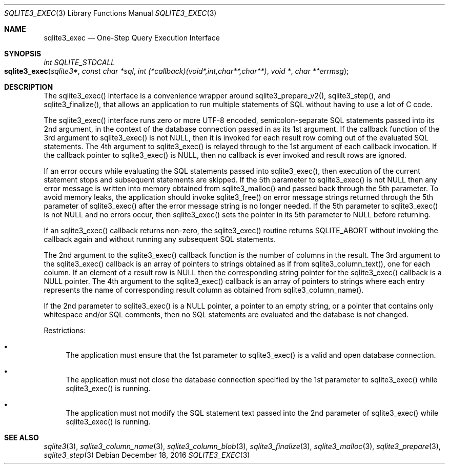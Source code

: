 .Dd December 18, 2016
.Dt SQLITE3_EXEC 3
.Os
.Sh NAME
.Nm sqlite3_exec
.Nd One-Step Query Execution Interface
.Sh SYNOPSIS
.Ft int SQLITE_STDCALL 
.Fo sqlite3_exec
.Fa "sqlite3*"
.Fa "const char *sql"
.Fa "int (*callback)(void*,int,char**,char**)"
.Fa "void *"
.Fa "char **errmsg                              "
.Fc
.Sh DESCRIPTION
The sqlite3_exec() interface is a convenience wrapper around sqlite3_prepare_v2(),
sqlite3_step(), and sqlite3_finalize(),
that allows an application to run multiple statements of SQL without
having to use a lot of C code.
.Pp
The sqlite3_exec() interface runs zero or more UTF-8 encoded, semicolon-separate
SQL statements passed into its 2nd argument, in the context of the
database connection passed in as its 1st argument.
If the callback function of the 3rd argument to sqlite3_exec() is not
NULL, then it is invoked for each result row coming out of the evaluated
SQL statements.
The 4th argument to sqlite3_exec() is relayed through to the 1st argument
of each callback invocation.
If the callback pointer to sqlite3_exec() is NULL, then no callback
is ever invoked and result rows are ignored.
.Pp
If an error occurs while evaluating the SQL statements passed into
sqlite3_exec(), then execution of the current statement stops and subsequent
statements are skipped.
If the 5th parameter to sqlite3_exec() is not NULL then any error message
is written into memory obtained from sqlite3_malloc()
and passed back through the 5th parameter.
To avoid memory leaks, the application should invoke sqlite3_free()
on error message strings returned through the 5th parameter of sqlite3_exec()
after the error message string is no longer needed.
If the 5th parameter to sqlite3_exec() is not NULL and no errors occur,
then sqlite3_exec() sets the pointer in its 5th parameter to NULL before
returning.
.Pp
If an sqlite3_exec() callback returns non-zero, the sqlite3_exec()
routine returns SQLITE_ABORT without invoking the callback again and
without running any subsequent SQL statements.
.Pp
The 2nd argument to the sqlite3_exec() callback function is the number
of columns in the result.
The 3rd argument to the sqlite3_exec() callback is an array of pointers
to strings obtained as if from sqlite3_column_text(),
one for each column.
If an element of a result row is NULL then the corresponding string
pointer for the sqlite3_exec() callback is a NULL pointer.
The 4th argument to the sqlite3_exec() callback is an array of pointers
to strings where each entry represents the name of corresponding result
column as obtained from sqlite3_column_name().
.Pp
If the 2nd parameter to sqlite3_exec() is a NULL pointer, a pointer
to an empty string, or a pointer that contains only whitespace and/or
SQL comments, then no SQL statements are evaluated and the database
is not changed.
.Pp
Restrictions: 
.Bl -bullet
.It
The application must ensure that the 1st parameter to sqlite3_exec()
is a valid and open database connection.
.It
The application must not close the database connection
specified by the 1st parameter to sqlite3_exec() while sqlite3_exec()
is running.
.It
The application must not modify the SQL statement text passed into
the 2nd parameter of sqlite3_exec() while sqlite3_exec() is running.
.El
.Pp
.Sh SEE ALSO
.Xr sqlite3 3 ,
.Xr sqlite3_column_name 3 ,
.Xr sqlite3_column_blob 3 ,
.Xr sqlite3_finalize 3 ,
.Xr sqlite3_malloc 3 ,
.Xr sqlite3_prepare 3 ,
.Xr sqlite3_step 3
